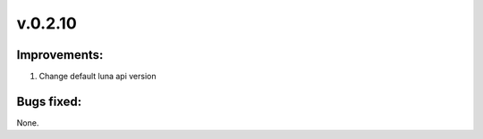 ﻿========
v.0.2.10
========

-------------
Improvements:
-------------

1) Change default luna api version

-----------
Bugs fixed:
-----------

None.
